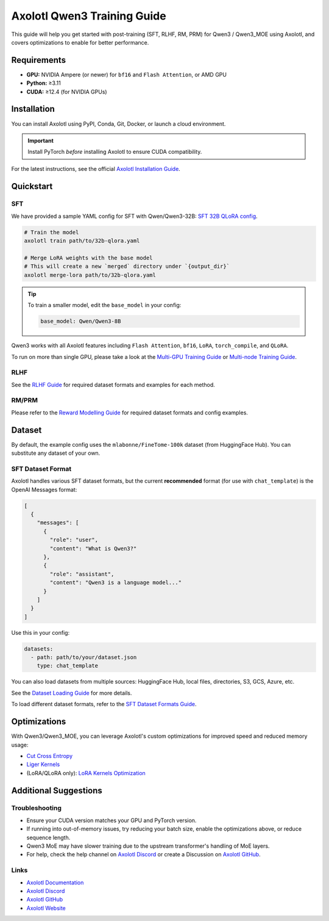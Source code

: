 Axolotl Qwen3 Training Guide
=============================

This guide will help you get started with post-training (SFT, RLHF, RM, PRM) for Qwen3 / Qwen3_MOE using Axolotl, and covers optimizations to enable for better performance.

Requirements
------------

- **GPU:** NVIDIA Ampere (or newer) for ``bf16`` and ``Flash Attention``, or AMD GPU
- **Python:** ≥3.11
- **CUDA:** ≥12.4 (for NVIDIA GPUs)

Installation
------------

You can install Axolotl using PyPI, Conda, Git, Docker, or launch a cloud environment.

.. important::

   Install PyTorch *before* installing Axolotl to ensure CUDA compatibility.

For the latest instructions, see the official `Axolotl Installation Guide <https://docs.axolotl.ai/docs/installation.html>`_.

Quickstart
------------

SFT
+++

We have provided a sample YAML config for SFT with Qwen/Qwen3-32B: `SFT 32B QLoRA config <https://github.com/axolotl-ai-cloud/axolotl/blob/v0.9.2/examples/qwen3/32b-qlora.yaml>`_.

.. code:: bash

   # Train the model
   axolotl train path/to/32b-qlora.yaml

   # Merge LoRA weights with the base model
   # This will create a new `merged` directory under `{output_dir}`
   axolotl merge-lora path/to/32b-qlora.yaml

.. tip::

   To train a smaller model, edit the ``base_model`` in your config:

   .. code:: yaml

      base_model: Qwen/Qwen3-8B

Qwen3 works with all Axolotl features including ``Flash Attention``, ``bf16``, ``LoRA``, ``torch_compile``, and ``QLoRA``.

To run on more than single GPU, please take a look at the `Multi-GPU Training Guide <https://docs.axolotl.ai/docs/multi-gpu.html>`_ or `Multi-node Training Guide <https://docs.axolotl.ai/docs/multi-node.html>`_.

RLHF
++++

See the `RLHF Guide <https://docs.axolotl.ai/docs/rlhf.html>`_ for required dataset formats and examples for each method.

RM/PRM
++++++

Please refer to the `Reward Modelling Guide <https://docs.axolotl.ai/docs/reward_modelling.html>`_ for required dataset formats and config examples.

Dataset
-------

By default, the example config uses the ``mlabonne/FineTome-100k`` dataset (from HuggingFace Hub). You can substitute any dataset of your own.

SFT Dataset Format
++++++++++++++++++

Axolotl handles various SFT dataset formats, but the current **recommended** format (for use with ``chat_template``) is the OpenAI Messages format:

.. code:: json

   [
     {
       "messages": [
         {
           "role": "user",
           "content": "What is Qwen3?"
         },
         {
           "role": "assistant",
           "content": "Qwen3 is a language model..."
         }
       ]
     }
   ]

Use this in your config:

.. code:: yaml

   datasets:
     - path: path/to/your/dataset.json
       type: chat_template

You can also load datasets from multiple sources: HuggingFace Hub, local files, directories, S3, GCS, Azure, etc.

See the `Dataset Loading Guide <https://docs.axolotl.ai/docs/dataset_loading.html>`_ for more details.

To load different dataset formats, refer to the `SFT Dataset Formats Guide <https://docs.axolotl.ai/docs/dataset-formats/#supervised-fine-tuning-sft>`_.

Optimizations
-------------

With Qwen3/Qwen3_MOE, you can leverage Axolotl's custom optimizations for improved speed and reduced memory usage:

- `Cut Cross Entropy <https://docs.axolotl.ai/docs/custom_integrations.html#cut-cross-entropy>`_
- `Liger Kernels <https://docs.axolotl.ai/docs/custom_integrations.html#liger-kernels>`_
- (LoRA/QLoRA only): `LoRA Kernels Optimization <https://docs.axolotl.ai/docs/lora_optims.html>`_

Additional Suggestions
----------------------

Troubleshooting
+++++++++++++++

- Ensure your CUDA version matches your GPU and PyTorch version.
- If running into out-of-memory issues, try reducing your batch size, enable the optimizations above, or reduce sequence length.
- Qwen3 MoE may have slower training due to the upstream transformer's handling of MoE layers.
- For help, check the help channel on `Axolotl Discord <https://discord.gg/7m9sfhzaf3>`_ or create a Discussion on `Axolotl GitHub <https://github.com/axolotl-ai-cloud/axolotl>`_.

Links
+++++

- `Axolotl Documentation <https://docs.axolotl.ai/>`_
- `Axolotl Discord <https://discord.gg/7m9sfhzaf3>`_
- `Axolotl GitHub <https://github.com/axolotl-ai-cloud/axolotl>`_
- `Axolotl Website <https://axolotl.ai>`_
